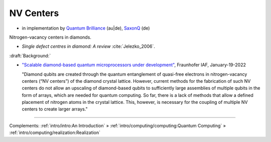 
NV Centers
==========

- in implementation by
  `Quantum Brilliance <https://quantumbrilliance.com/>`_ (au|de),
  `SaxonQ <https://saxonq.com>`_ (de)


Nitrogen-vacancy centers in diamonds.

- *Single defect centres in diamond: A review* :cite:`Jelezko_2006`.

:draft:`Background:`

- `"Scalable diamond-based quantum microprocessors under development" <https://www.iaf.fraunhofer.de/en/media-library/press-releases/scalable-diamond-based-quantum-microprocessors.html>`_,
  Fraunhofer IAF, January-19-2022
  
  "Diamond qubits are created through the quantum entanglement of quasi-free electrons in nitrogen-vacancy centers (“NV centers”) of the diamond crystal lattice. However, current methods for the fabrication of such NV centers do not allow an upscaling of diamond-based qubits to sufficiently large assemblies of multiple qubits in the form of arrays, which are needed for quantum computing. So far, there is a lack of methods that allow a defined placement of nitrogen atoms in the crystal lattice. This, however, is necessary for the coupling of multiple NV centers to create larger arrays."

-----

Complements:
:ref:`intro/intro:An Introduction` »
:ref:`intro/computing/computing:Quantum Computing` »
:ref:`intro/computing/realization:Realization`
